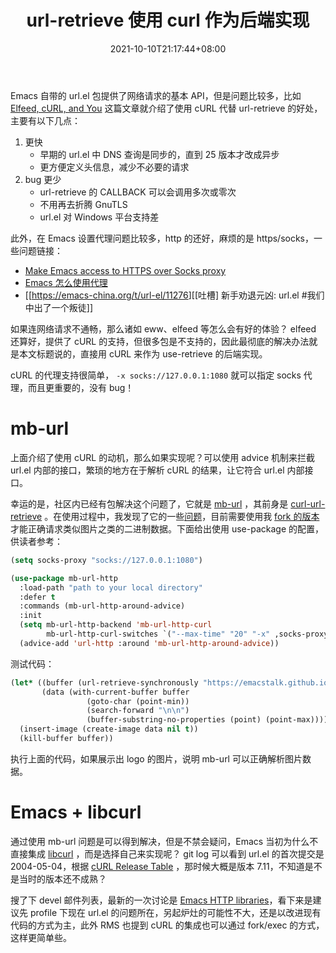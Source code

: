 #+TITLE: url-retrieve 使用 curl 作为后端实现
#+DATE: 2021-10-10T21:17:44+08:00
#+TAGS[]: tips

Emacs 自带的 url.el 包提供了网络请求的基本 API，但是问题比较多，比如 [[https://nullprogram.com/blog/2016/06/16/][Elfeed, cURL, and You]] 这篇文章就介绍了使用 cURL 代替 url-retrieve 的好处，主要有以下几点：
1. 更快
   - 早期的 url.el 中 DNS 查询是同步的，直到 25 版本才改成异步
   - 更方便定义头信息，减少不必要的请求
2. bug 更少
   - url-retrieve 的 CALLBACK 可以会调用多次或零次
   - 不用再去折腾 GnuTLS
   - url.el 对 Windows 平台支持差

此外，在 Emacs 设置代理问题比较多，http 的还好，麻烦的是 https/socks，一些问题链接：
- [[https://stackoverflow.com/questions/19699294/make-emacs-access-to-https-over-socks-proxy][Make Emacs access to HTTPS over Socks proxy]]
- [[https://emacs-china.org/t/topic/2808][Emacs 怎么使用代理]]
- [[https://emacs-china.org/t/url-el/11276][[吐槽] 新手劝退元凶: url.el #我们中出了一个叛徒]]

如果连网络请求不通畅，那么诸如 eww、elfeed 等怎么会有好的体验？ elfeed 还算好，提供了 cURL 的支持，但很多包是不支持的，因此最彻底的解决办法就是本文标题说的，直接用 cURL 来作为 use-retrieve 的后端实现。

cURL 的代理支持很简单， =-x socks://127.0.0.1:1080= 就可以指定 socks 代理，而且更重要的，没有 bug！

* mb-url
上面介绍了使用 cURL 的动机，那么如果实现呢？可以使用 advice 机制来拦截 url.el 内部的接口，繁琐的地方在于解析 cURL 的结果，让它符合 url.el 内部接口。

幸运的是，社区内已经有包解决这个问题了，它就是 [[https://github.com/dochang/mb-url][mb-url]] ，其前身是 [[https://github.com/nicferrier/curl-url-retrieve][curl-url-retrieve]] 。在使用过程中，我发现了它的一些[[https://github.com/dochang/mb-url/issues/5][问题]]，目前需要使用我 [[https://github.com/jiacai2050/mb-url][fork 的版本]]才能正确请求类似图片之类的二进制数据。下面给出使用 use-package 的配置，供读者参考：
#+BEGIN_SRC emacs-lisp
(setq socks-proxy "socks://127.0.0.1:1080")

(use-package mb-url-http
  :load-path "path to your local directory"
  :defer t
  :commands (mb-url-http-around-advice)
  :init
  (setq mb-url-http-backend 'mb-url-http-curl
	    mb-url-http-curl-switches `("--max-time" "20" "-x" ,socks-proxy))
  (advice-add 'url-http :around 'mb-url-http-around-advice))

#+END_SRC
测试代码：
#+BEGIN_SRC emacs-lisp
(let* ((buffer (url-retrieve-synchronously "https://emacstalk.github.io/images/logo.png"))
	   (data (with-current-buffer buffer
				 (goto-char (point-min))
				 (search-forward "\n\n")
				 (buffer-substring-no-properties (point) (point-max)))))
  (insert-image (create-image data nil t))
  (kill-buffer buffer))
#+END_SRC
执行上面的代码，如果展示出 logo 的图片，说明 mb-url 可以正确解析图片数据。

* Emacs + libcurl
通过使用 mb-url 问题是可以得到解决，但是不禁会疑问，Emacs 当初为什么不直接集成 [[https://curl.se/libcurl/][libcurl]] ，而是选择自己来实现呢？
git log 可以看到 url.el 的首次提交是 2004-05-04，根据 [[https://curl.se/docs/releases.html][cURL Release Table]] ，那时候大概是版本 7.11，不知道是不是当时的版本还不成熟？

搜了下 devel 邮件列表，最新的一次讨论是 [[https://lists.gnu.org/archive/html/emacs-devel/2020-12/msg01291.html][Emacs HTTP libraries]]，看下来是建议先 profile 下现在 url.el 的问题所在，另起炉灶的可能性不大，还是以改进现有代码的方式为主，此外 RMS 也提到 cURL 的集成也可以通过 fork/exec 的方式，这样更简单些。

